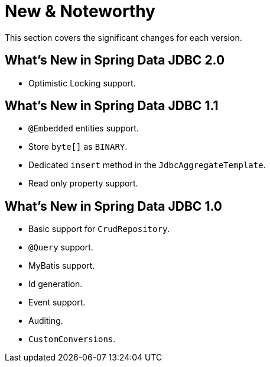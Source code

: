 [[new-features]]
= New & Noteworthy

This section covers the significant changes for each version.

[[new-features.2-0-0]]
== What's New in Spring Data JDBC 2.0

* Optimistic Locking support.

[[new-features.1-1-0]]
== What's New in Spring Data JDBC 1.1

* `@Embedded` entities support.
* Store `byte[]` as `BINARY`.
* Dedicated `insert` method in the `JdbcAggregateTemplate`.
* Read only property support.

[[new-features.1-0-0]]
== What's New in Spring Data JDBC 1.0

* Basic support for `CrudRepository`.
* `@Query` support.
* MyBatis support.
* Id generation.
* Event support.
* Auditing.
* `CustomConversions`.

